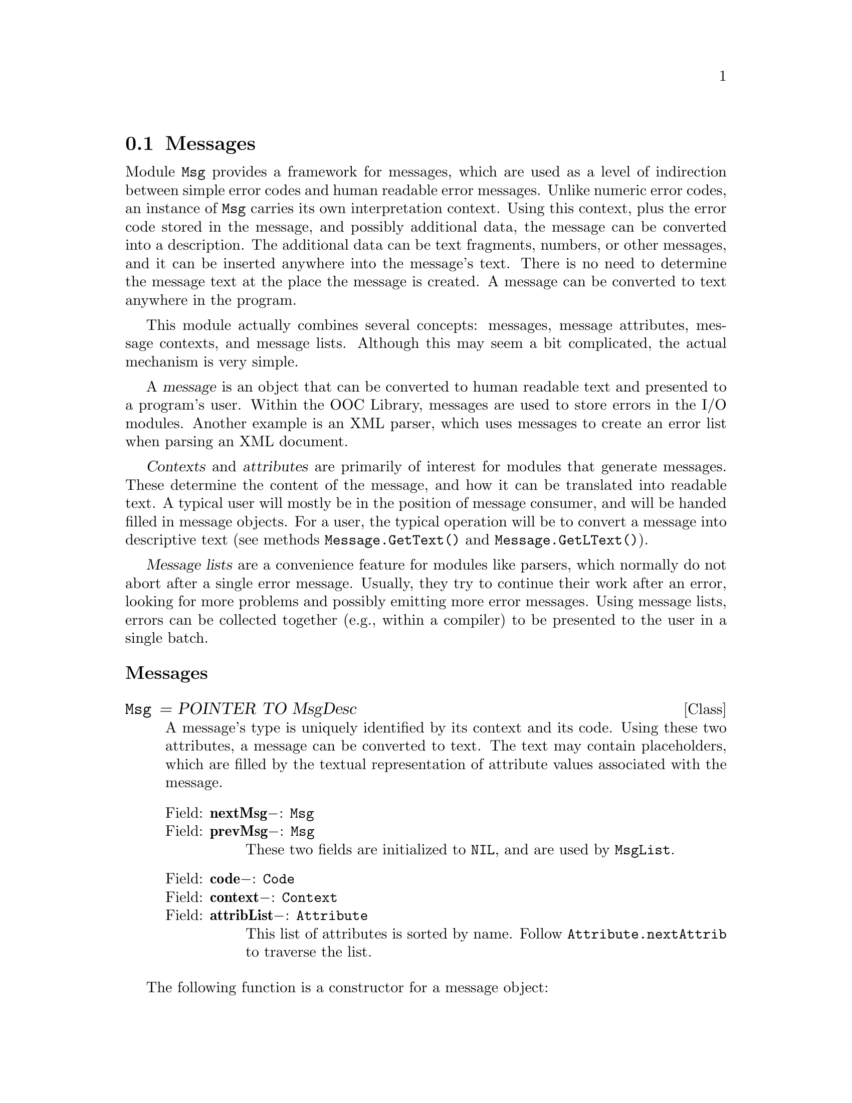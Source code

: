 @node Messages, Standard Mappers, Channels, I/O Subsystem
@section Messages
@cindex messages
@cindex message objects
@cindex attributes (messages)
@cindex contexts (messages)
@cindex message lists

Module @file{Msg} provides a framework for messages, which are used as a
level of indirection between simple error codes and human readable error
messages.  Unlike numeric error codes, an instance of @code{Msg} carries its
own interpretation context.  Using this context, plus the error code stored
in the message, and possibly additional data, the message can be converted
into a description.  The additional data can be text fragments, numbers, or
other messages, and it can be inserted anywhere into the message's text.
There is no need to determine the message text at the place the message is
created.  A message can be converted to text anywhere in the program.

This module actually combines several concepts: messages, message
attributes, message contexts, and message lists.  Although this may seem a
bit complicated, the actual mechanism is very simple.

A @dfn{message} is an object that can be converted to human readable
text and presented to a program's user.  Within the OOC Library,
messages are used to store errors in the I/O modules.  Another example
is an XML parser, which uses messages to create an error list when
parsing an XML document.

@dfn{Contexts} and @dfn{attributes} are primarily of interest for modules
that generate messages.  These determine the content of the message, and how
it can be translated into readable text.  A typical user will mostly be in
the position of message consumer, and will be handed filled in message
objects.  For a user, the typical operation will be to convert a message
into descriptive text (see methods @code{Message.GetText()} and
@code{Message.GetLText()}).

@dfn{Message lists} are a convenience feature for modules like parsers,
which normally do not abort after a single error message.  Usually, they try
to continue their work after an error, looking for more problems and
possibly emitting more error messages.  Using message lists, errors can be
collected together (e.g., within a compiler) to be presented to the user in
a single batch.


@subheading Messages 
@deftp {Class} Msg = POINTER TO MsgDesc
A message's type is uniquely identified by its context and its code.  Using
these two attributes, a message can be converted to text.  The text may
contain placeholders, which are filled by the textual representation of
attribute values associated with the message.
@table @asis
@item Field: @b{nextMsg}@minus{}: @code{Msg}

@item Field: @b{prevMsg}@minus{}: @code{Msg}
These two fields are initialized to @code{NIL}, and are used by
@code{MsgList}.

@item Field: @b{code}@minus{}: @code{Code}

@item Field: @b{context}@minus{}: @code{Context}

@item Field: @b{attribList}@minus{}: @code{Attribute}
This list of attributes is sorted by name.  Follow
@code{Attribute.nextAttrib} to traverse the list.
@end table
@end deftp


The following function is a constructor for a message object:

@deffn Function New @code{(@var{context}: Context; @var{code}: Code): Msg}
This function creates and returns a new message object for the given
context, using the specified message code.  The message's attribute list is
empty.
@end deffn

Users of messages will be most interested in the following methods, which
are used to retrieve the textual representation of a message:

@table @asis
@item Method: @code{(@var{msg}: Msg)} @b{GetLText} @code{(VAR @var{text}: LString)}
This method converts a message into a text string.  The basic format of the
string is determined by calling @code{msg.context.GetTemplate}.  Then the
attributes are inserted into the template string; the placeholder string
@samp{$@{foo@}} is replaced with the textual representation of each
attribute (see @code{Context.GetTemplate}).

@strong{Pre-condition}: @code{LEN(text)<2^15}

@strong{Please note:} Behaviour is undefined if replacement text of
an attribute contains an attribute reference.

@item Method: @code{(@var{msg}: Msg)} @b{GetText} @code{(VAR @var{text}: String)}
This method operates just like @code{GetLText}, but the message text is
truncated to ISO-Latin-1 characters.  All characters that are not part of
ISO-Latin-1 are mapped to question marks @samp{?}.
@end table

@emph{Example:}

@smallexample
VAR r: TextRider.Reader;
    f: Files.File;
    str: ARRAY 256 OF CHAR;
    res: Files.Result;     (* `Result' is an alias for `Msg.Msg'. *)
    
  f := Files.Old("Sample.txt", @{Files.read@}, res);
  IF (f = NIL) THEN
     res.GetText(str);
     Err.String(str); Err.Ln;
  ELSE
     r := TextRider.ConnectReader(f); 
     IF (r # NIL) THEN 
        r.ReadLine(str);	    (* Read the lines of a file. *)
        WHILE r.res=Files.done DO
           Out.String(str); Out.Ln; (* And output them to the screen. *)
           r.ReadLine(str);	
        END;
        (*  Check to see if it stopped reading because it reached
         *  end-of-file.  If not, then print the error string.
         *)
        IF (r.res.code#Files.readAfterEnd) THEN 
           r.res.GetText(str);
           Err.String(str); Err.Ln;
        END;    
     END;
  END;
@end smallexample


A programmer who is creating a library module can use the following methods
to manage the attributes of a message:

@table @asis
@item Method: @code{(@var{msg}: Msg)} @b{GetAttribute} @code{(@var{name}: String): Attribute}
This method returns the attribute @var{name} of the message object.  If no
such attribute exists, the value @code{NIL} is returned.

@item Method: @code{(@var{msg}: Msg)} @b{SetAttribute} @code{(@var{attr}: Attribute)}
This method appends an attribute to the message's attribute list.  If an
attribute of the same name exists already, it is replaced by the new one.

@strong{Pre-condition}: @code{Length(attr.name^)<=sizeAttrName} and
@var{attr} has not been attached to any other message.

@item Method: @code{(@var{msg}: Msg)} @b{SetIntAttrib} @code{(@var{name}: String; @var{value}: LONGINT)}
@strong{Pre-condition}: @code{Length(name)<=sizeAttrName}
@end table

@emph{Example:}

@smallexample
VAR
  lineVal, colVal: LONGINT;
  attrib1, attrib2: Msg.Attribute;

msg.SetIntAttrib ("line", lineVal);
msg.SetIntAttrib ("column", colVal);

...

attrib1 := GetAttribute("line");
attrib2 := GetAttribute("column");
@end smallexample

@table @asis
@item Method: @code{(@var{msg}: Msg)} @b{SetStringAttrib} @code{(@var{name}: String; @var{value}: StringPtr)}
@strong{Pre-condition}: @code{Length(name)<=sizeAttrName}

@item Method: @code{(@var{msg}: Msg)} @b{SetLStringAttrib} @code{(@var{name}: String; @var{value}: LStringPtr)}
@strong{Pre-condition}: @code{Length(name)<=sizeAttrName}

@item Method: @code{(@var{msg}: Msg)} @b{SetMsgAttrib} @code{(@var{name}: String; @var{value}: Msg)}
@strong{Pre-condition}: @code{Length(name)<=sizeAttrName}
@end table


@subheading Contexts and Attributes

When writing a library module (or perhaps a set of related library modules),
a @code{Context} is defined, which may specify message formats and handle
generation of messages.  Specific @code{Attributes} that directly relate to
a @code{Context}, and its related messages, are defined to go along with
that @code{Context}.

The basic steps are
@itemize @bullet
@item 
Declare a subclass of @code{Context}.
@item 
Define a variable of that @code{Context} class (and be sure to initialize it
in the module body).
@item
(Optional) Define attributes that are applicable to the context.
@item
Override the @code{GetTemplate} method so that it supplies messages in the
desired format (using @code{GetAttribute} to retrieve attribute information,
if necessary).
@item
(Optional) Write a message generating function to produce appropriate
message objects.
@end itemize

The following is an example showing how a @code{Context} can be set up.  (In
this case, for a command line parser).  Note that use of @code{Attributes}
is not required (and not shown in this example), and that this example has
only a single error message.


@smallexample
MODULE CmdLine;

IMPORT Msg;

(* Context and template infrastructure *)
CONST
  connectFailed = 1;
  
TYPE
  ErrorContext = POINTER TO ErrorContextDesc;
  ErrorContextDesc = RECORD
    (Msg.ContextDesc)
  END;

VAR
  cmdLineContext: ErrorContext;

PROCEDURE (context: ErrorContext) GetTemplate* (msg: Msg.Msg; 
                                                VAR templ: Msg.LString);
  VAR
    t: ARRAY 128 OF Msg.LChar;
  BEGIN
    CASE msg. code OF
    | connectFailed:
      t := "Failed to connect reader to program arguments"
    END;
    COPY (t, templ)
  END GetTemplate;



PROCEDURE Error (code: Msg.Code): Msg.Msg;
(* Create error message for context `cmdLineContext', using the error
   code `code'.  *)
  VAR
    err: Msg.Msg;
  BEGIN
    err := Msg.New (cmdLineContext, code);
    RETURN err
  END Error;


BEGIN
  (* initialize error context *)
  NEW (cmdLineContext);
  Msg.InitContext (cmdLineContext, "CmdLine")
END CmdLine.
@end smallexample


@deftp {Class} Context = POINTER TO ContextDesc
Instances of this class describe the context under which messages are
converted into their textual representation.  Together, a message's context
and its code identify the message type.

@table @asis
@item Field: @b{id}@minus{}: @code{StringPtr}
As a debugging aid, this field is usually filled with an string that
identifies the module that created this context instance (see procedure
@code{InitContext}).
@end table
@end deftp

The following is an initialization procedure for @code{Context}s:

@deffn Procedure InitContext @code{(@var{context}: Context; @var{id}: String)}
This procedure intializes an instance of @code{Context}.  The string
argument @var{id} should describe the message context to the programmer.  It
should not appear in output generated for a program's user, or at least, it
should not be necessary for a user to interpret this string to understand the
message.  Generally, it is a good idea to use the module name of the context
variable for the identifier.  If this is not sufficient to identify the
variable, add the variable name to the string.
@end deffn


@table @asis
@item Method: @code{(@var{context}: Context)} @b{GetTemplate} @code{(@var{msg}: Msg; VAR @var{templ}: LString)}
This method returns a template string for the message @var{msg}.  The
template is used as the basis for the human readable string returned by
@code{GetText}.  Typically, the string is derived from the message code, and
it contains attribute references.  Instead of the reference @samp{$@{foo@}},
the procedure @code{GetText} (see below) will insert the textual
representation of the attribute with the name @samp{foo}.  The special
reference @samp{$@{MSG_CONTEXT@}} is replaced by the value of
@code{context.id}, and @samp{$@{MSG_CODE@}} with @code{msg.code}.

The default implementation returns this string:
@smallexample
MSG_CONTEXT: $@{MSG_CONTEXT@}
MSG_CODE: $@{MSG_CODE@}
attribute_name: $@{attribute_name@}
@end smallexample

The last item is repeated for every attribute name.  The lines are separated
by @code{CharClass.eol}.

@strong{Pre-condition}: @code{msg # NIL}
@end table


@emph{Example:}

@smallexample
PROCEDURE (context: aContext) GetTemplate* (msg: Msg.Msg; 
                                            VAR templ: Msg.LString);
VAR
   t: ARRAY 128 OF Msg.LChar;
BEGIN
   CASE msg. code OF

   ...  (* set the value of `t' with appropriate message *)

   END;
   COPY (t, templ);
   (* then append the line and column numbers ---
    * note that attribute values are later substituted by
    * `Msg.GetLText' or `Msg.GetText'.
    *)
   LongStrings.Append (" line=$@{line@}, column=$@{column@}", templ);
END GetTemplate;
@end smallexample


@subsubheading Attributes

@defvr {Constant} sizeAttrName
Maximum length of the attribute name for @code{InitAttribute},
@code{NewIntAttrib}, @code{NewStringAttrib}, @code{NewLStringAttrib}, or
@code{NewMsgAttrib}.
@end defvr

@deftp {Class} Attribute = POINTER TO AttributeDesc
An attribute is a (name, value) tuple, which can be associated with a
message.  When a message is tranlated into its readable version through the
@code{GetText} function, the value part of each attribute can be converted
to some textual representation, and then inserted into the message's text.
Within a message, an attribute is uniquely identified by its name.
@table @asis
@item Field: @b{nextAttrib}@minus{}: @code{Attribute}

@item Field: @b{name}@minus{}: @code{StringPtr}
The name of an @code{Attribute} is restricted to @code{sizeAttrName}
characters.
@end table
@end deftp

The following is an initialization procedure for @code{Attribute}s:

@deffn Procedure InitAttribute @code{(@var{attr}: Attribute; @var{name}: String)}
This procedure initializes an attribute object and sets its @var{name}.
@end deffn

@table @asis
@item Method: @code{(@var{attr}: Attribute)} @b{ReplacementText} @code{(VAR @var{text}: LString)}
This method converts the attribute value into some textual representation.
The length of the resulting string must not exceed
@code{sizeAttrReplacement} characters.  Note that @code{GetLText()} calls
this procedure with a text buffer of @samp{sizeAttrReplacement+1} bytes.
@end table


The following are default implementations for some commonly used message
attributes and their corresponding constructors and @code{ReplacementText}
methods:

@deftp {Class} IntAttribute = POINTER TO IntAttributeDesc
@table @asis
@item Field: @b{int}@minus{}: @code{LONGINT}
@end table
@end deftp

@deffn Function NewIntAttrib @code{(@var{name}: String; @var{value}: LONGINT): IntAttribute}
This function creates and returns a new attribute (@code{IntAttribute})
object.  

@strong{Pre-condition}: @code{Length(name)<=sizeAttrName}
@end deffn

@table @asis
@item Method: @code{(@var{attr}: IntAttribute)} @b{ReplacementText} @code{(VAR @var{text}: LString)}
@end table


@deftp {Class} StringAttribute = POINTER TO StringAttributeDesc
@table @asis
@item Field: @b{string}@minus{}: @code{StringPtr}
@end table
@end deftp

@deffn Function NewStringAttrib @code{(@var{name}: String; @var{value}: StringPtr): StringAttribute}
This function creates and returns a new attribute (@code{StringAttribute})
object.

@strong{Pre-condition}: @code{Length(name)<=sizeAttrName}
@end deffn

@table @asis
@item Method: @code{(@var{attr}: StringAttribute)} @b{ReplacementText} @code{(VAR @var{text}: LString)}
@end table


@deftp {Class} LStringAttribute = POINTER TO LStringAttributeDesc
@table @asis
@item Field: @b{string}@minus{}: @code{LStringPtr}
@end table
@end deftp

@deffn Function NewLStringAttrib @code{(@var{name}: String; @var{value}: LStringPtr): LStringAttribute}
This function creates and returns a new attribute (@code{LStringAttribute})
object.

@strong{Pre-condition}: @code{Length(name)<=sizeAttrName}
@end deffn

@table @asis
@item Method: @code{(@var{attr}: LStringAttribute)} @b{ReplacementText} @code{(VAR @var{text}: LString)}
@end table



@deftp {Class} MsgAttribute = POINTER TO MsgAttributeDesc
@end deftp
@table @asis
@item Field: @b{msg}@minus{}: @code{Msg}
@end table

@deffn Function NewMsgAttrib @code{(@var{name}: String; @var{value}: Msg): MsgAttribute}
This function creates and returns a new attribute (@code{MsgAttribute})
object.

@strong{Pre-condition}: @code{Length(name)<=sizeAttrName}
@end deffn

@table @asis
@item Method: @code{(@var{attr}: MsgAttribute)} @b{ReplacementText} @code{(VAR @var{text}: LString)}
@end table


@subheading Message Lists

@deftp {Class} MsgList = POINTER TO MsgListDesc
@table @asis
@item Field: @b{msgCount}@minus{}: @code{LONGINT}
The number of messages on the list.

@item Field: @b{msgList}@minus{}: @code{Msg}
The messages of the list can be traversed using the fields
@code{Msg.nextMsg} and @code{Msg.prevMsg}.
@end table
@end deftp


The following are for construction and initialization of @code{MsgList}s:

@deffn Procedure InitMsgList @code{(@var{l}: MsgList)}
This procedure initializes a message list object.
@end deffn

@deffn Function NewMsgList @code{(): MsgList}
This function creates and returns a new message list object.
@end deffn


The following methods are used to add messages to a message list:

@table @asis
@item Method: @code{(@var{l}: MsgList)} @b{Append} @code{(@var{msg}: Msg)}
Appends the message @var{msg} to the list @var{l}.

@strong{Pre-condition}: @var{msg} is not part of another message list.

@item Method: @code{(@var{l}: MsgList)} @b{AppendList} @code{(@var{source}: MsgList)}
Appends the messages of list @var{source} to @var{l}.  Afterwards,
@var{source} is an empty list, and the elements of @var{source} can be
found at the end of the list @var{l}.
@end table


